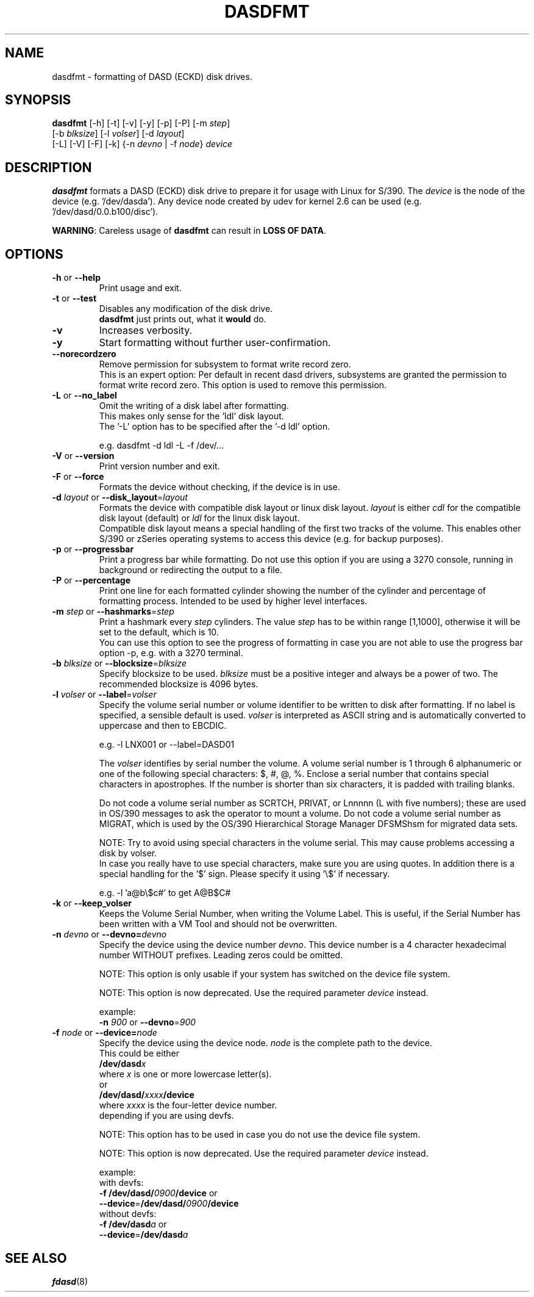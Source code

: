 .TH DASDFMT 8 "Apr 2006" "s390-tools"
.SH NAME
dasdfmt \- formatting of DASD (ECKD) disk drives.

.SH SYNOPSIS
\fBdasdfmt\fR [-h] [-t] [-v] [-y] [-p] [-P] [-m \fIstep\fR]
.br
        [-b \fIblksize\fR] [-l \fIvolser\fR] [-d \fIlayout\fR]
.br
        [-L] [-V] [-F] [-k] {-n \fIdevno\fR | -f \fInode\fR} \fIdevice\fR

.SH DESCRIPTION
\fBdasdfmt\fR formats a DASD (ECKD) disk drive to prepare it
for usage with Linux for S/390. 
The \fIdevice\fR is the node of the device (e.g. '/dev/dasda').
Any device node created by udev for kernel 2.6 can be used 
(e.g. '/dev/dasd/0.0.b100/disc').
.br

\fBWARNING\fR: Careless usage of \fBdasdfmt\fR can result in 
\fBLOSS OF DATA\fR.

.SH OPTIONS
.TP
\fB-h\fR or \fB--help\fR
Print usage and exit.

.TP
\fB-t\fR or \fB--test\fR
Disables any modification of the disk drive. 
.br
\fBdasdfmt\fR just prints
out, what it \fBwould\fR do.

.TP
\fB-v\fR
Increases verbosity.

.TP
\fB-y\fR 
Start formatting without further user-confirmation.

.TP
\fB--norecordzero\fR
Remove permission for subsystem to format write record zero.
.br
This is an expert option: Per default in recent dasd drivers, subsystems are
granted the permission to format write record zero. This option is used
to remove this permission.
.br

.TP
\fB-L\fR or \fB--no_label\fR
Omit the writing of a disk label after formatting.
.br
This makes only sense for the 'ldl' disk layout.
.br
The '-L' option has to be specified after the '-d ldl' option. 
.br

e.g. dasdfmt -d ldl -L -f /dev/...


.TP
\fB-V\fR or \fB--version\fR
Print version number and exit.

.TP
\fB-F\fR or \fB--force\fR
Formats the device without checking, if the device is in use.

.TP
\fB-d\fR \fIlayout\fR or \fB--disk_layout\fR=\fIlayout\fR
Formats the device with compatible disk layout or linux disk layout.
\fIlayout\fR is either \fIcdl\fR for the compatible disk layout
(default) or \fIldl\fR for the linux disk layout.
.br
Compatible disk layout means a special handling of the 
first two tracks of the volume. This enables other S/390 or zSeries 
operating systems to access this device (e.g. for backup purposes).

.TP
\fB-p\fR or \fB--progressbar\fR
Print a progress bar while formatting. 
Do not use this option if you are using a 3270 console,
running in background or redirecting the output to a file.

.TP
\fB-P\fR or \fB--percentage\fR
Print one line for each formatted cylinder showing the number of the
cylinder and percentage of formatting process.
Intended to be used by higher level interfaces.

.TP
\fB-m\fR \fIstep\fR or \fB--hashmarks\fR=\fIstep\fR
Print a hashmark every \fIstep\fR cylinders. The value \fIstep\fR has to be within range [1,1000], otherwise it will be set to the default, which is 10.
.br
You can use this option to see the progress of formatting in case you are not able to use the progress bar option -p, e.g. with a 3270 terminal.
.br

.TP
\fB-b\fR \fIblksize\fR or \fB--blocksize\fR=\fIblksize\fR
Specify blocksize to be used. \fIblksize\fR must be a positive integer
and always be a power of two. The recommended blocksize is 4096 bytes.

.TP
\fB-l\fR \fIvolser\fR or \fB--label\fR=\fIvolser\fR
Specify the volume serial number or volume identifier to be written 
to disk after formatting. If no label is specified, a sensible default 
is used. \fIvolser\fR is interpreted as ASCII string and is automatically 
converted to uppercase and then to EBCDIC.
.br

e.g. -l LNX001 or --label=DASD01
.br

The \fIvolser\fR identifies by serial number the volume. A volume serial 
number is 1 through 6 alphanumeric or one of the following special
characters: $, #, @, %. Enclose a serial number that contains special 
characters in apostrophes. If the number is shorter than six 
characters, it is padded with trailing blanks.
.br 

Do not code a volume serial number as SCRTCH, PRIVAT, or Lnnnnn (L with 
five numbers); these are used in OS/390 messages to ask the operator to 
mount a volume. Do not code a volume serial number as MIGRAT, which is 
used by the OS/390 Hierarchical Storage Manager DFSMShsm for migrated 
data sets.
.br

NOTE: Try to avoid using special characters in the volume serial. This may cause problems accessing a disk by volser. 
.br
In case you really have to use special characters, make sure you are using quotes. In addition there is a special handling for the '$' sign. Please specify it using '\\$' if necessary.
.br

e.g. -l 'a@b\\$c#' to get A@B$C#
.br

.TP
\fB-k\fR or \fB--keep_volser\fR
Keeps the Volume Serial Number, when writing the Volume Label. This is
useful, if the Serial Number has been written with a VM Tool and should not
be overwritten.
.br
 
.TP
\fB-n\fR \fIdevno\fR or \fB--devno=\fR\fIdevno\fR
Specify the device using the device number \fIdevno\fR. This device number is a 4 character hexadecimal number WITHOUT prefixes. Leading zeros could be omitted. 
.br

NOTE: This option is only usable if your system has switched on the 
device file system.
.br

NOTE: This option is now deprecated. Use the required parameter \fIdevice\fR
instead.  
.br

example:
.br
	\fB-n\fR \fI900\fR or \fB--devno\fR=\fI900\fR

.TP
\fB-f\fR \fInode\fR or \fB--device=\fR\fInode\fR
Specify the device using the device node. \fInode\fR is the complete path to the device.
.br
This could be either
.br
        \fB/dev/dasd\fR\fIx\fR
.br
    where \fIx\fR is one or more lowercase letter(s).
.br
or
.br
        \fB/dev/dasd/\fR\fIxxxx\fR\fB/device\fR
.br
    where \fIxxxx\fR is the four-letter device number. 
.br
depending if you are using devfs.
.br

NOTE: This option has to be used in case you do not use the device file system.
.br

NOTE: This option is now deprecated. Use the required parameter \fIdevice\fR
instead.  
.br

example:
.br
    with devfs:
.br
        \fB-f\fR \fB/dev/dasd/\fR\fI0900\fR\fB/device\fR or
.br
        \fB--device\fR=\fB/dev/dasd/\fR\fI0900\fR\fB/device\fR
.br
    without devfs:
.br
        \fB-f\fR \fB/dev/dasd\fR\fIa\fR or
.br
        \fB--device\fR=\fB/dev/dasd\fR\fIa\fR
.br

.SH SEE ALSO
.BR fdasd (8)
